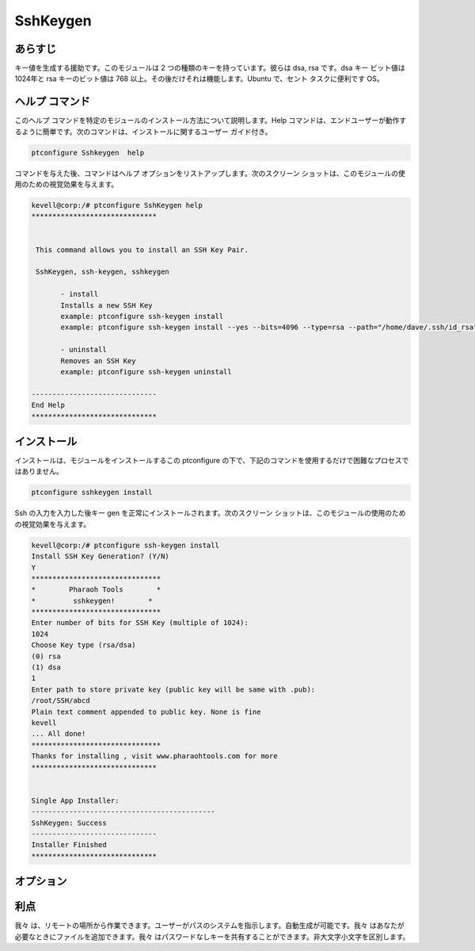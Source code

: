 ============
SshKeygen
============
 
 
あらすじ
----------
 
キー値を生成する援助です。このモジュールは 2 つの種類のキーを持っています。彼らは dsa, rsa です。dsa キー ビット値は 1024年と rsa キーのビット値は 768 以上。その後だけそれは機能します。Ubuntu で、セント タスクに便利です OS。
 
ヘルプ コマンド
----------------
 
このヘルプ コマンドを特定のモジュールのインストール方法について説明します。Help コマンドは、エンドユーザーが動作するように簡単です。次のコマンドは、インストールに関するユーザー ガイド付き。
 
.. code-block:: bash
		
		ptconfigure Sshkeygen  help
 
コマンドを与えた後、コマンドはヘルプ オプションをリストアップします。次のスクリーン ショットは、このモジュールの使用のための視覚効果を与えます。
 

.. code-block:: bash

 kevell@corp:/# ptconfigure SshKeygen help
 ******************************


  This command allows you to install an SSH Key Pair.

  SshKeygen, ssh-keygen, sshkeygen

        - install
        Installs a new SSH Key
        example: ptconfigure ssh-keygen install
        example: ptconfigure ssh-keygen install --yes --bits=4096 --type=rsa --path="/home/dave/.ssh/id_rsa" --comment="Daves"

        - uninstall
        Removes an SSH Key
        example: ptconfigure ssh-keygen uninstall

 ------------------------------
 End Help
 ****************************** 
 
インストール
----------------
 
インストールは、モジュールをインストールするこの ptconfigure の下で、下記のコマンドを使用するだけで困難なプロセスではありません。
 
.. code-block:: bash

		ptconfigure sshkeygen install


Ssh の入力を入力した後キー gen を正常にインストールされます。次のスクリーン ショットは、このモジュールの使用のための視覚効果を与えます。
 
 

.. code-block:: bash

 kevell@corp:/# ptconfigure ssh-keygen install
 Install SSH Key Generation? (Y/N) 
 Y
 *******************************
 *        Pharaoh Tools        *
 *         sshkeygen!        *
 *******************************
 Enter number of bits for SSH Key (multiple of 1024):
 1024
 Choose Key type (rsa/dsa)
 (0) rsa 
 (1) dsa 
 1
 Enter path to store private key (public key will be same with .pub):
 /root/SSH/abcd
 Plain text comment appended to public key. None is fine
 kevell
 ... All done!
 *******************************
 Thanks for installing , visit www.pharaohtools.com for more
 ******************************


 Single App Installer:
 --------------------------------------------
 SshKeygen: Success
 ------------------------------
 Installer Finished
 ******************************

 



オプション
--------------
 
.. cssclass:: table-bordered

 +---------------------------+-------------------------+--------------+------------------------------------------------------------+
 | パラメーター              | ディレクトリ (既定値)   | オプション   | コメント                                                   |
 +===========================+=========================+==============+============================================================+
 |Install Key Generation     | Yes                     |              | それはptconfigure下に鍵生成をインストール                  |
 +---------------------------+-------------------------+--------------+------------------------------------------------------------+
 |Install Key Generation     | No                      |              | それは、処理を終了する。                                   |
 +---------------------------+-------------------------+--------------+------------------------------------------------------------+
 |Choose key type            | rsa                     | 0            | これは、選択したキータイプの下に鍵生成をインストール       |
 +---------------------------+-------------------------+--------------+------------------------------------------------------------+
 |Choose key type            | dsa                     | 1            | これは、選択したキータイプの下に鍵生成をインストール       |
 +---------------------------+-------------------------+--------------+------------------------------------------------------------+
 |path                       | /root/ssh/filename      | -            | これは、公開鍵と秘密鍵を使用してファイルを作成し|          |
 +---------------------------+-------------------------+--------------+------------------------------------------------------------+


 
 
利点
-----------
 
我々 は、リモートの場所から作業できます。ユーザーがパスのシステムを指示します。自動生成が可能です。我々 はあなたが必要なときにファイルを追加できます。我々 はパスワードなしキーを共有することができます。非大文字小文字を区別します。
 

